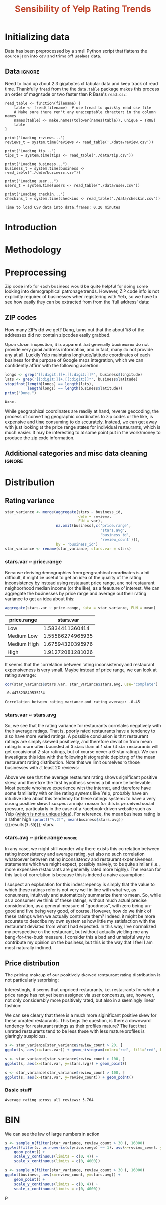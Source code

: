 #+HTML_HEAD: <link href="/home/dodge/.emacs.d/leuven-theme.css" rel="stylesheet">
#+TITLE: *@@html:<font color = "C2492F">@@Sensibility of Yelp Rating Trends@@html:</font>@@*

#+OPTIONS: toc:2 num:nil

* Initializing data 
Data has been preprocessed by a small Python script that flattens the source
json into csv and trims off useless data.
** Libraries :noexport:
Necessary libraries
#+BEGIN_SRC R :session :exports none :results none
  library(ggplot2)
  library(data.table)
  library(dplyr)
  library(ascii)
  options(asciiType = "org")
  options(max.print = 200)
#+END_SRC
** Data :ignore:
Need to load up about 2.3 gigabytes of tabular data and keep track of read
time. Thankfully ~fread~ from the the ~data.table~ package makes this process an
order of magnitude or two faster than R Base's ~read.csv~:
#+BEGIN_SRC R :session :exports none :cache 
  read_table <- function(filename) {                                          
      table <- fread(filename)  # use fread to quickly read csv file
      # Make sure there ren't any unacceptable chracters in the column names
      names(table) <- make.names(tolower(names(table)), unique = TRUE)
      table
  }

  print("Loading reviews...")
  reviews_t = system.time(reviews <- read_table('./data/review.csv'))

  print("Loading tip...")
  tips_t = system.time(tips <- read_table("./data/tip.csv"))

  print("Loading business...")
  business_t = system.time(business <- read_table("./data/business.csv"))

  print("Loading user...")
  users_t = system.time(users <- read_table("./data/user.csv"))

  print("Loading checkin...")
  checkins_t = system.time(checkins <- read_table("./data/checkin.csv"))
#+END_SRC

#+RESULTS[a89ba1709758873becea8679fe72f2880558629e]:

#+BEGIN_SRC R :session :exports results :results org
  total_load_time <- reviews_t + tips_t + business_t + users_t + checkins_t
  sprintf("Time to load CSV data into data.frames: %.2f minutes", total_load_time["elapsed"]/60.0)
#+END_SRC

#+RESULTS:
#+BEGIN_SRC org
Time to load CSV data into data.frames: 0.20 minutes
#+END_SRC

* Introduction
* Methodology
* Preprocessing
Zip code info for each business would be quite helpful for doing some looking
into demographical patronage trends. However, ZIP code info is not explicitly
required of businesses when registering with Yelp, so we have to see how easily
they can be extracted from from the 'full address' data:
** ZIP codes
#+BEGIN_SRC R :session :exports none :results none
  grab_zip <- function(address) {
      as.numeric(substr(address,
                        nchar(address, keepNA = TRUE) - 4,
                        nchar(address, keepNA = TRUE)))
  }

  zips = lapply(business$full_address, grab_zip)

  business <- mutate(business, zip_codes = zips)
#+END_SRC
How many ZIPs did we get? Dang, turns out that the about 1/8 of the addresses
did not contain zipcodes easily grabbed.
#+BEGIN_SRC R :session :exports none :results org
percent_null_zips <- length(zips[is.na(zips)])/length(zips)*100

sprintf("%.2f%% of restaurants have undecipherable zip codes", percent_null_zips)
#+END_SRC

#+RESULTS:
#+BEGIN_SRC org
12.61% of restaurants have undecipherable zip codes
#+END_SRC

Upon closer inspection, it is apparent that generally businesses do not provide
very good address information, and in fact, many do not provide any at
all. Luckily Yelp maintains longitude/latitude coordinates of each business for
the purpose of Google maps integration, which we can confidently affirm with the
following assertion:
#+BEGIN_SRC R :session :exports both :results org
   longs <- grep('[[:digit:]]+.[[:digit:]]*', business$longitude)
   lats <- grep('[[:digit:]]+.[[:digit:]]*', business$latitude)
   stopifnot(length(longs) == length(lats),
             length(longs) == length(business$latitude))
   print("Done.")
#+END_SRC

#+RESULTS:
#+BEGIN_SRC org
Done.
#+END_SRC

While geographical coordinates are readily at hand, reverse geocoding, the
process of converting geographic coordinates to zip codes or the like, is
expensive and time consuming to do accurately. Instead, we can get away with
just looking at the price range states for individual restaurants, which is much
easier. It may be interesting to at some point put in the work/money to produce
the zip code information.
** Additional categories and misc data cleaning :ignore:
#+BEGIN_SRC R :session :exports none :results  none
  business <- merge(business, 
                    rename(aggregate(stars ~ business_id,
                                     data=reviews,
                                     FUN=mean), 
                           stars.avg = stars),
                    by='business_id')
  business <- rename(business, stars.median = stars) # for pleasant merges with `reviews`
  business$price.range <- factor(business$price.range, labels=c('Low',
                                                                'Medium Low', 
                                                                'Medium High',
                                                                'High'))
#+END_SRC
* Distribution
** Rating variance
 #+BEGIN_SRC R :session :exports code :results none :cache no
   star_variance <- merge(aggregate(stars ~ business_id,
                                    data = reviews, 
                                    FUN = var),
                          na.omit(business[,c('price.range',
                                              'stars.avg',
                                              'business_id',
                                              'review_count')]),
                          by = 'business_id')
   star_variance <- rename(star_variance, stars.var = stars)
 #+END_SRC
*** stars.var ~ price.range
   Because deriving demographics from geographical coordinates is a bit
   difficult, it might be useful to get an idea of the quality of the rating
   inconsistency by instead using restaurant price range, and not restaurant
   neighborhood median income (or the like), as a feauture of interest. We can
   aggregate the businesses by price range and average out their rating variance
   to get an idea about this:

   #+NAME: stars_pr
   #+BEGIN_SRC R :session :exports code :colnames yes 
     aggregate(stars.var ~ price.range, data = star_variance, FUN = mean)
   #+END_SRC

   #+RESULTS: stars_pr
   | price.range |        stars.var |
   |-------------+------------------|
   | Low         |  1.5834411360414 |
   | Medium Low  | 1.55586274965935 |
   | Medium High | 1.67594320395976 |
   | High        | 1.91272081281026 |

   It seems that the correlation between rating inconsistency and restaurant
   expensiveness is very small. Maybe instead of price range, we can look at
   rating average:

   #+NAME: variance_vs_rating
   #+BEGIN_SRC R :session :exports code :results org
     cor(star_variance$stars.var, star_variance$stars.avg, use='complete')
   #+END_SRC

   #+RESULTS: variance_vs_rating
   #+BEGIN_SRC org
   -0.447323849535184
   #+END_SRC

   #+BEGIN_SRC R :session :exports results :results org :var x=variance_vs_rating
     sprintf("Correlation between rating variance and rating average: %.2f", 
             as.numeric(x))
   #+END_SRC

   #+RESULTS:
   #+BEGIN_SRC org
   Correlation between rating variance and rating average: -0.45
   #+END_SRC
   
*** stars.var ~ stars.avg
   So, we see that the rating variance for restaurants correlates negatively
   with their average ratings. That is, poorly rated restaurants have a tendency
   to also have more varied ratings. A possible conclusion is that restaurant
   ratings are simply skewed positively, and therefore deviation from mean
   rating is more often bounded at 5 stars than at 1 star (4 star restaurants
   will get occaisional 2-star ratings, but of course never a 6-star rating). We
   can investigate this idea with the following histographic depicting of the
   mean restaurant rating distribution. Note that we limit ourselves to those
   businesses with at least 20 reviews:

   #+BEGIN_SRC R :session :exports results :results graphics :file ./img/R_CCa0S6lS.png 
     b <- filter(business, review_count > 20)
     g <- ggplot(data=b, aes(stars.avg))
     g + geom_histogram(breaks=seq(1,5,by=.10),
                        fill="red",
                        col="red",
                        alpha=.2) + 
         labs(title = "Distribution average business rating", 
              x = "Mean Rating",
              y = "Count")
   #+END_SRC

#+RESULTS:
[[file:./img/R_CCa0S6lS.png]]
    
  Above we see that the average restaurant rating shows significant positive
  skew, and therefore the first hypothesis seems a bit more be believable. Most
  people who have experience with the internet, and therefore have some
  familiarity with online rating systems like Yelp, probably have an intuitive
  idea about this tendency for these ratings systems to have a very strong
  positive skew. I suspect a major reason for this is perceived social pressure,
  particularly in the case of a Facebook-driven website such as Yelp ([[http://sloanreview.mit.edu/article/the-problem-with-online-ratings-2/][which is
  not a unique idea]]). For reference, the mean business rating is a rather high
  src_R[:session]{sprintf("%.2f", mean(business$stars.avg))} {{{results(=3.69=)}}} stars.

*** stars.avg ~ price.range                                          :ignore:
    In any case, we might still wonder why there exists this correlation between
    rating inconsistency and average rating, yet also no such correlation
    whatsoever between rating inconsistency and restaurant expensiveness,
    statements which we might expect, possibly naively, to be quite similar
    (i.e., more expensive restaurants are generally rated more highly). The
    reason for this lack of correlation is because this is indeed a naive
    assumption:

#+BEGIN_SRC R :session :exports results :results output graphics :file ./img/R_JTmgqG9.png 
  b <- aggregate(stars.avg ~ price.range, data=business, FUN=mean)
  ggplot(b, aes(x=price.range, y=stars.avg)) + 
      geom_bar(stat='identity', color='black', fill='yellow', alpha=.2) +
      scale_y_continuous(limits = c(0, 5)) + 
      xlab('Price Range') +
      ylab('Average rating (stars)') + 
      ggtitle('Business Price Range vs Rating')
#+END_SRC

#+RESULTS:
[[file:./img/R_JTmgqG9.png]]

I suspect an explanation for this indescrepency is simply that the value to
which these ratings refer is not very well in line with what we, as consumers,
intuitively and automatically summarize them to mean. So, while as a consumer we
think of these ratings, without much actual precise consideration, as a general
measure of "goodness", with zero being un-good and five being very good, of
course. However, how do we think of these ratings when we actually contribute
them? Indeed, it might be more accurate to describe my own system as how little
my satisfaction with the restaurant deviated from what I had expected. In this way,
I've normalized my perspective on the restaurant, but without actually yielding
me any bang-for-the-buck measure. I consider this a bad and unhelpful way to contribute
my opinion on the business, but this is the way that I feel I am most naturally inclined. 
** Price distribution
The pricing makeup of our positively skewed restaurant rating distribution is
not particularly surprising:
#+BEGIN_SRC R :session :exports results :results output graphics :file ./img/R_YzrIrkYy.png 
  # priced restaurants only
  ggplot(business[!is.na(business$price.range), ],
         aes(x=stars.avg, fill=price.range)) + geom_histogram(binwidth=.25) +
         ylab('Count') +
         xlab('Rating average (mean)') +
         labs(fill="Price Range") +
         ggtitle('Distribution of ratings by business price range')
#+END_SRC

#+RESULTS:
[[file:./img/R_YzrIrkYy.png]]

Interestingly, it seems that unpriced restaurants, i.e. restaurants for which a
price range has not yet been assigned via user concensus, are, however, not only
considerably more positively rated, but also in a seemingly linear fashion:
#+BEGIN_SRC R :session :exports results :results output graphics :file ./img/R_vvM4L9Z2.png 
  b <- business[business$review_count > 20, ]
  ggplot(b[is.na(b$price.range),], aes(x=stars.avg)) +
      geom_histogram(binwidth=.10, color='orange', fill='orange') +
      ylab('Count') +
      xlab('Rating average (mean)') +
      labs(fill="Price Range") +
      ggtitle('Distribution of ratings for unpriced businesses by price range')
#+END_SRC

#+RESULTS:
[[file:./img/R_vvM4L9Z2.png]]

We can see clearly that there is a much more siginificant positive skew for
these unrated restaurants. This begs the question, is there a downward tendency
for restaurant ratings as their profiles mature? The fact that unrated
restaurants tend to be less those with less mature profiles is glaringly
suspicious.
#+BEGIN_SRC R :session :exports both :results output graphics :file ./img/R_3EqwcmXp.png 
s <- star_variance[star_variance$review_count > 20, ]
ggplot(s, aes(x=stars.var)) + geom_histogram(color='red', fill='red', binwidth=.1)
#+END_SRC

#+RESULTS:
[[file:./img/R_3EqwcmXp.png]]

#+BEGIN_SRC R :session :exports both :results output graphics :file ./img/R_5QvlYFse.png 
  s <- star_variance[star_variance$review_count > 100, ]
  ggplot(s, aes(x=stars.var, y=stars.avg)) + geom_point()
#+END_SRC

#+RESULTS:
[[file:./img/R_5QvlYFse.png]]


#+BEGIN_SRC R :session :exports both :results output graphics :file ./img/R_wGL1DyI7.png 
  s <- star_variance[star_variance$review_count > 100, ]
  ggplot(s, aes(x=stars.var, y=review_count)) + geom_point()
#+END_SRC

#+RESULTS:
[[file:./img/R_wGL1DyI7.png]]

*** Basic stuff
 #+BEGIN_SRC R :session :exports results :results org
   sprintf("Average rating across all reviews: %.3f", mean(reviews$stars))
 #+END_SRC

 #+RESULTS: 
 #+BEGIN_SRC org
 Average rating across all reviews: 3.764
 #+END_SRC

* BIN
We can see the law of large numbers in action
#+BEGIN_SRC R :session :exports both :results output graphics :file ./img/R_vQgMpNec.png 
  s <- sample_n(filter(star_variance, review_count > 30 ), 16000)
  ggplot(filter(s, as.numeric(s$price.range) == 1), aes(x=review_count, y=stars.var)) + 
      geom_point() + 
      scale_y_continuous(limits = c(0, 4)) + 
      scale_x_continuous(limits = c(0, 4000))
#+END_SRC

#+RESULTS:
[[file:./img/R_vQgMpNec.png]]


#+BEGIN_SRC R :session :exports both :results output graphics :file ./img/R_8bbjovom.png 
  s <- sample_n(filter(star_variance, review_count > 30 ), 16000)
  ggplot(business, aes(x=review_count, y=stars.avg)) + 
      geom_point() + 
      scale_y_continuous(limits = c(0, 4)) + 
      scale_x_continuous(limits = c(0, 4000))
#+END_SRC

#+RESULTS:
[[file:./img/R_8bbjovom.png]]P
